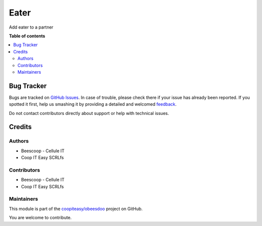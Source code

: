 =====
Eater
=====

.. !!!!!!!!!!!!!!!!!!!!!!!!!!!!!!!!!!!!!!!!!!!!!!!!!!!!
   !! This file is generated by oca-gen-addon-readme !!
   !! changes will be overwritten.                   !!
   !!!!!!!!!!!!!!!!!!!!!!!!!!!!!!!!!!!!!!!!!!!!!!!!!!!!

.. |badge1| image:: https://img.shields.io/badge/maturity-Beta-yellow.png
    :target: https://odoo-community.org/page/development-status
    :alt: Beta
.. |badge2| image:: https://img.shields.io/badge/licence-AGPL--3-blue.png
    :target: http://www.gnu.org/licenses/agpl-3.0-standalone.html
    :alt: License: AGPL-3
.. |badge3| image:: https://img.shields.io/badge/github-coopiteasy%2Fobeesdoo-lightgray.png?logo=github
    :target: https://github.com/coopiteasy/obeesdoo/tree/12.0/eater
    :alt: coopiteasy/obeesdoo

|badge1| |badge2| |badge3| 

Add eater to a partner

**Table of contents**

.. contents::
   :local:

Bug Tracker
===========

Bugs are tracked on `GitHub Issues <https://github.com/coopiteasy/obeesdoo/issues>`_.
In case of trouble, please check there if your issue has already been reported.
If you spotted it first, help us smashing it by providing a detailed and welcomed
`feedback <https://github.com/coopiteasy/obeesdoo/issues/new?body=module:%20eater%0Aversion:%2012.0%0A%0A**Steps%20to%20reproduce**%0A-%20...%0A%0A**Current%20behavior**%0A%0A**Expected%20behavior**>`_.

Do not contact contributors directly about support or help with technical issues.

Credits
=======

Authors
~~~~~~~

* Beescoop - Cellule IT
* Coop IT Easy SCRLfs

Contributors
~~~~~~~~~~~~

* Beescoop - Cellule IT
* Coop IT Easy SCRLfs

Maintainers
~~~~~~~~~~~

This module is part of the `coopiteasy/obeesdoo <https://github.com/coopiteasy/obeesdoo/tree/12.0/eater>`_ project on GitHub.

You are welcome to contribute.
